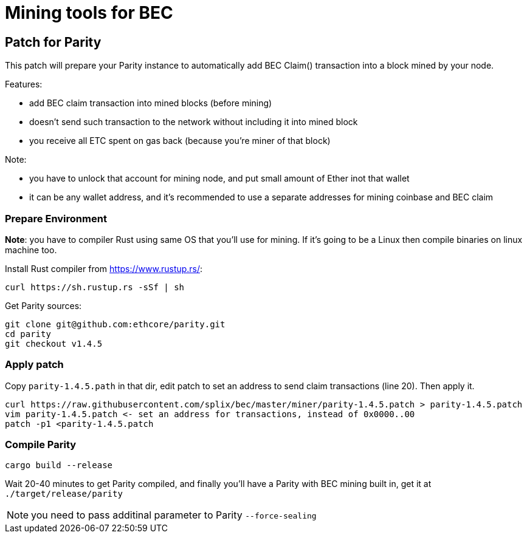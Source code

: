 Mining tools for BEC
====================

## Patch for Parity

This patch will prepare your Parity instance to automatically add BEC Claim() transaction into a block mined by your
node.

Features:

* add BEC claim transaction into mined blocks (before mining)
* doesn't send such transaction to the network without including it into mined block
* you receive all ETC spent on gas back (because you're miner of that block)

Note:

* you have to unlock that account for mining node, and put small amount of Ether inot that wallet
* it can be any wallet address, and it's recommended to use a separate addresses for mining coinbase and BEC claim

### Prepare Environment

**Note**: you have to compiler Rust using same OS that you'll use for mining. If it's going to be a Linux then compile binaries on
linux machine too.

Install Rust compiler from https://www.rustup.rs/:
----
curl https://sh.rustup.rs -sSf | sh
----

Get Parity sources:
----
git clone git@github.com:ethcore/parity.git
cd parity
git checkout v1.4.5
----

### Apply patch

Copy `parity-1.4.5.path` in that dir, edit patch to set an address to send claim transactions (line 20). Then apply it.

----
curl https://raw.githubusercontent.com/splix/bec/master/miner/parity-1.4.5.patch > parity-1.4.5.patch
vim parity-1.4.5.patch <- set an address for transactions, instead of 0x0000..00
patch -p1 <parity-1.4.5.patch
----

### Compile Parity

----
cargo build --release
----

Wait 20-40 minutes to get Parity compiled, and finally you'll have a Parity with BEC mining built in, get it
at `./target/release/parity`

NOTE: you need to pass additinal parameter to Parity `--force-sealing`

